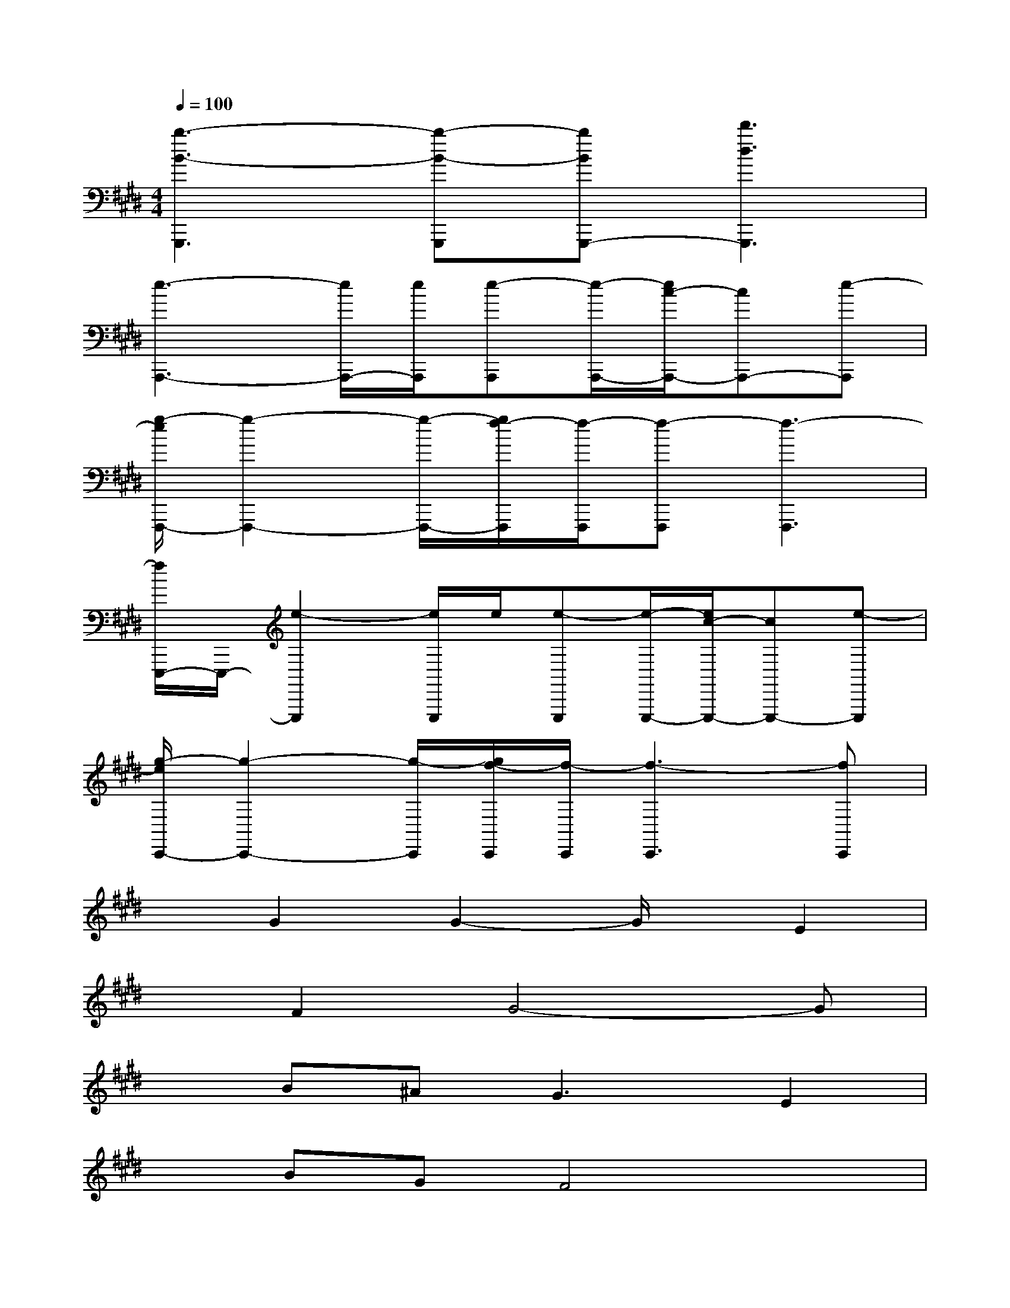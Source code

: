 X:1
T:
M:4/4
L:1/8
Q:1/4=100
K:E%4sharps
V:1
[b3-B3-G,,,3][b-B-G,,,][bBG,,,-][d'3d3G,,,3]|
[e3-A,,,3-][e/2A,,,/2-][e/2A,,,/2][e-A,,,][e/2-A,,,/2-][e/2c/2-A,,,/2-][cA,,,-][e-A,,,]|
[g/2-e/2F,,,/2-][g2-F,,,2-][g/2-F,,,/2-][g/2f/2-F,,,/2][f/2-F,,,/2][f-F,,,][f3-F,,,3]|
[f/2E,,,/2-]E,,,/2-[e2-E,,,2][e/2E,,,/2]e/2[e-E,,,][e/2-E,,,/2-][e/2c/2-E,,,/2-][cE,,,-][e-E,,,]|
[g/2-e/2C,,/2-][g2-C,,2-][g/2-C,,/2][g/2f/2-C,,/2][f/2-C,,/2][f3-C,,3][fC,,]|
xG2G2-G/2x/2E2|
xF2G4-G|
xB^A2<G2E2|
xBGF4x|
xG2G2-G/2x/2E2|
xG/2F/2E/2x/2G4-G|
xB2=A3G2|
G3F4x|
xG2G2-G/2x/2E2|
xF2G4-G|
xB^A2<G2E2